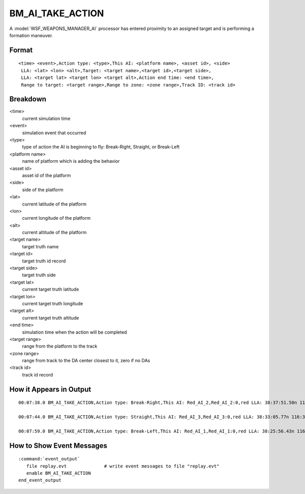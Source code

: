 .. ****************************************************************************
.. CUI//REL TO USA ONLY
..
.. The Advanced Framework for Simulation, Integration, and Modeling (AFSIM)
..
.. The use, dissemination or disclosure of data in this file is subject to
.. limitation or restriction. See accompanying README and LICENSE for details.
.. ****************************************************************************

.. _BM_AI_TAKE_ACTION:

BM_AI_TAKE_ACTION
-----------------

A :model:`WSF_WEAPONS_MANAGER_AI` processor has entered proximity to an assigned target and is performing a formation maneuver.

Format
======

::

 <time> <event>,Action type: <type>,This AI: <platform name>, <asset id>, <side>
  LLA: <lat> <lon> <alt>,Target: <target name>,<target id>,<target side>,
  LLA: <target lat> <target lon> <target alt>,Action end time: <end time>,
  Range to target: <target range>,Range to zone: <zone range>,Track ID: <track id>

Breakdown
=========

<time>
    current simulation time
<event>
    simulation event that occurred
<type>
    type of action the AI is beginning to fly: Break-Right, Straight, or Break-Left
<platform name>
    name of platform which is adding the behavior
<asset id>
    asset id of the platform
<side>
    side of the platform
<lat>
    current latitude of the platform
<lon>
    current longitude of the platform
<alt>
    current altitude of the platform
<target name>
    target truth name
<target id>
    target truth id record
<target side>
    target truth side
<target lat>
    current target truth latitude
<target lon>
    current target truth longitude
<target alt>
    current target truth altitude
<end time>
    simulation time when the action will be completed
<target range>
    range from the platform to the track
<zone range>
    range from track to the DA center closest to it, zero if no DAs
<track id>
    track id record

How it Appears in Output
========================

::

 00:07:38.0 BM_AI_TAKE_ACTION,Action type: Break-Right,This AI: Red_AI_2,Red_AI_2:0,red LLA: 38:37:51.50n 116:34:31.79w 10668 m,Target: 200_ucav,200_ucav:0, LLA: 38:28:26.21n 116:06:03.29w 10668 m,Action end time: 478,Range to target: 44869.1,Range to zone: 0,Track ID: Red_AI_2:1

 00:07:44.0 BM_AI_TAKE_ACTION,Action type: Straight,This AI: Red_AI_3,Red_AI_3:0,red LLA: 38:33:05.77n 116:36:31.38w 10668 m,Target: 300_ucav,300_ucav:0, LLA: 38:23:15.42n 116:08:20.86w 10668 m,Action end time: 484,Range to target: 44764.6,Range to zone: 0,Track ID: Red_AI_3:1

 00:07:59.0 BM_AI_TAKE_ACTION,Action type: Break-Left,This AI: Red_AI_1,Red_AI_1:0,red LLA: 38:25:56.43n 116:39:04.02w 10668 m,Target: 400_ucav,400_ucav:0, LLA: 38:15:31.11n 116:11:28.52w 10668 m,Action end time: 499,Range to target: 44511.4,Range to zone: 0,Track ID: Red_AI_1:1

How to Show Event Messages
==========================

.. parsed-literal::

  :command:`event_output`
     file replay.evt              # write event messages to file "replay.evt"
     enable BM_AI_TAKE_ACTION
  end_event_output
